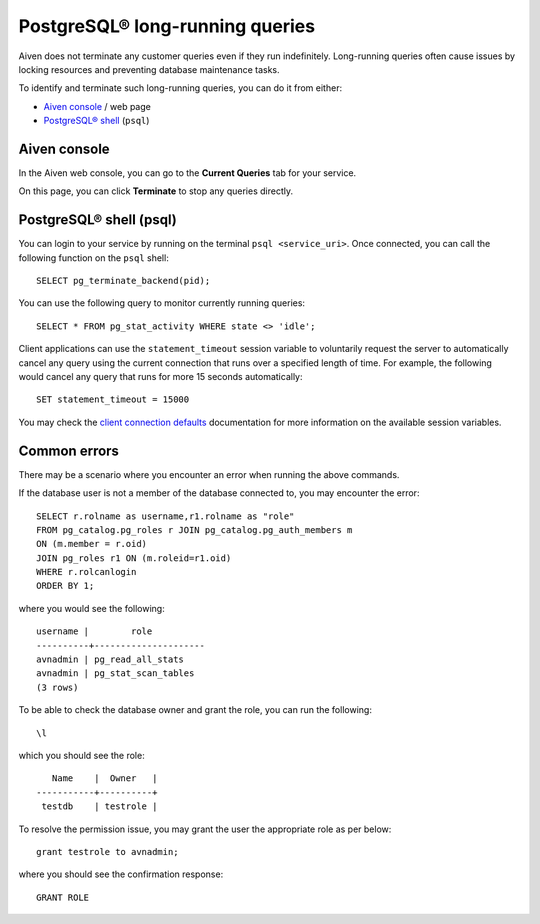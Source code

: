 PostgreSQL® long-running queries
===============================

Aiven does not terminate any customer queries even if they run indefinitely.  Long-running queries often cause issues by locking resources and preventing database maintenance tasks.

To identify and terminate such long-running queries, you can do it from either:

* `Aiven console <http://console.aiven.io>`_ / web page
* `PostgreSQL® shell <https://www.postgresql.org/docs/current/app-psql.html>`_ (``psql``)


Aiven console
^^^^^^^^^^^^^
In the Aiven web console, you can go to the **Current Queries** tab for your service.

.. image:: /images/products/postgresql/pg-long-running-queries.png
    :alt: PostgreSQL® service overview tab in Aiven's console


On this page, you can click **Terminate** to stop any queries directly.


PostgreSQL® shell (psql)
^^^^^^^^^^^^^^^^^^^^^^^^
You can login to your service by running on the terminal ``psql <service_uri>``.  Once connected, you can call the following function on the ``psql`` shell::

    SELECT pg_terminate_backend(pid);


You can use the following query to monitor currently running queries::

    SELECT * FROM pg_stat_activity WHERE state <> 'idle';


Client applications can use the ``statement_timeout`` session variable to voluntarily request the server to automatically cancel any query using the current connection that runs over a specified length of time. For example, the following would cancel any query that runs for more 15 seconds automatically::

    SET statement_timeout = 15000


You may check the `client connection defaults <https://www.postgresql.org/docs/current/runtime-config-client.html>`_ documentation for more information on the available session variables.


Common errors
^^^^^^^^^^^^^

There may be a scenario where you encounter an error when running the above commands.

If the database user is not a member of the database connected to, you may encounter the error::

    SELECT r.rolname as username,r1.rolname as "role"
    FROM pg_catalog.pg_roles r JOIN pg_catalog.pg_auth_members m
    ON (m.member = r.oid)
    JOIN pg_roles r1 ON (m.roleid=r1.oid)
    WHERE r.rolcanlogin
    ORDER BY 1;

where you would see the following::

    username |        role
    ----------+---------------------
    avnadmin | pg_read_all_stats
    avnadmin | pg_stat_scan_tables
    (3 rows)

To be able to check the database owner and grant the role, you can run the following::

    \l

which you should see the role::

       Name    |  Owner   |
    -----------+----------+
     testdb    | testrole |
    
To resolve the permission issue, you may grant the user the appropriate role as per below::

    grant testrole to avnadmin;

where you should see the confirmation response::
    
    GRANT ROLE